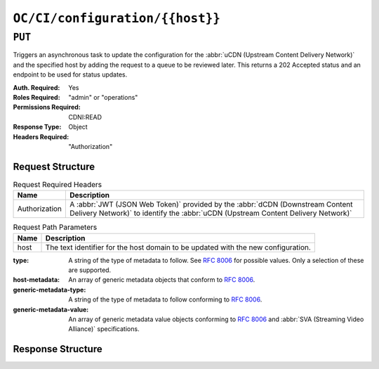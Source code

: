..
..
.. Licensed under the Apache License, Version 2.0 (the "License");
.. you may not use this file except in compliance with the License.
.. You may obtain a copy of the License at
..
..     http://www.apache.org/licenses/LICENSE-2.0
..
.. Unless required by applicable law or agreed to in writing, software
.. distributed under the License is distributed on an "AS IS" BASIS,
.. WITHOUT WARRANTIES OR CONDITIONS OF ANY KIND, either express or implied.
.. See the License for the specific language governing permissions and
.. limitations under the License.
..

.. _to-api-oc-fci-configuration-host:

********************************
``OC/CI/configuration/{{host}}``
********************************

``PUT``
=======
Triggers an asynchronous task to update the configuration for the :abbr:`uCDN (Upstream Content Delivery Network)` and the specified host by adding the request to a queue to be reviewed later. This returns a 202 Accepted status and an endpoint to be used for status updates.

:Auth. Required: Yes
:Roles Required: "admin" or "operations"
:Permissions Required: CDNI:READ
:Response Type:  Object
:Headers Required: "Authorization"

Request Structure
-----------------
.. table:: Request Required Headers

	+-----------------+------------------------------------------------------------------------------------------------------------------------------+
	|    Name         | Description                                                                                                                  |
	+=================+==============================================================================================================================+
	|  Authorization  | A :abbr:`JWT (JSON Web Token)` provided by the :abbr:`dCDN (Downstream Content Delivery Network)` to identify the            |
	|                 | :abbr:`uCDN (Upstream Content Delivery Network)`                                                                             |
	+-----------------+------------------------------------------------------------------------------------------------------------------------------+

.. table:: Request Path Parameters

	+-------+-----------------------------------------------------------------------------------+
	| Name  |                 Description                                                       |
	+=======+===================================================================================+
	|  host | The text identifier for the host domain to be updated with the new configuration. |
	+-------+-----------------------------------------------------------------------------------+

:type: A string of the type of metadata to follow. See :rfc:`8006` for possible values. Only a selection of these are supported.
:host-metadata: An array of generic metadata objects that conform to :rfc:`8006`.
:generic-metadata-type: A string of the type of metadata to follow conforming to :rfc:`8006`.
:generic-metadata-value: An array of generic metadata value objects conforming to :rfc:`8006` and :abbr:`SVA (Streaming Video Alliance)` specifications.

.. code-block:: http
	:caption: Example /OC/CI/configuration Request

	POST /api/4.0/acme_accounts HTTP/1.1
	Host: trafficops.infra.ciab.test
	User-Agent: curl/7.47.0
	Accept: */*
	Cookie: mojolicious=...
	Content-Length: 181
	Content-Type: application/json

	{
		"type": "MI.HostMetadata",
		"host-metadata": [
			{
				"generic-metadata-type": "MI.RequestedCapacityLimits",
				"generic-metadata-value": {
					"requested-limits": [
						{
							"limit-type": "egress",
							"limit-value": 20000,
							"footprints": [
								{
									"footprint-type": "ipv4cidr",
									"footprint-value": [
										"127.0.0.1",
										"127.0.0.2"
									]
								}
							]
						}
					]
				}
			}
		]
	}

Response Structure
------------------

.. code-block:: http
	:caption: Response Example

	HTTP/1.1 202 Accepted
	Content-Type: application/json

	{ "alerts": [
		{
			"text": "CDNi configuration update request received. Status updates can be found here: /api/4.0/async_status/1",
			"level": "success"
		}
	]}
